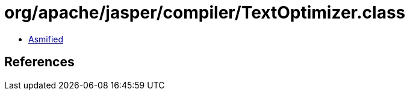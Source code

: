 = org/apache/jasper/compiler/TextOptimizer.class

 - link:TextOptimizer-asmified.java[Asmified]

== References

